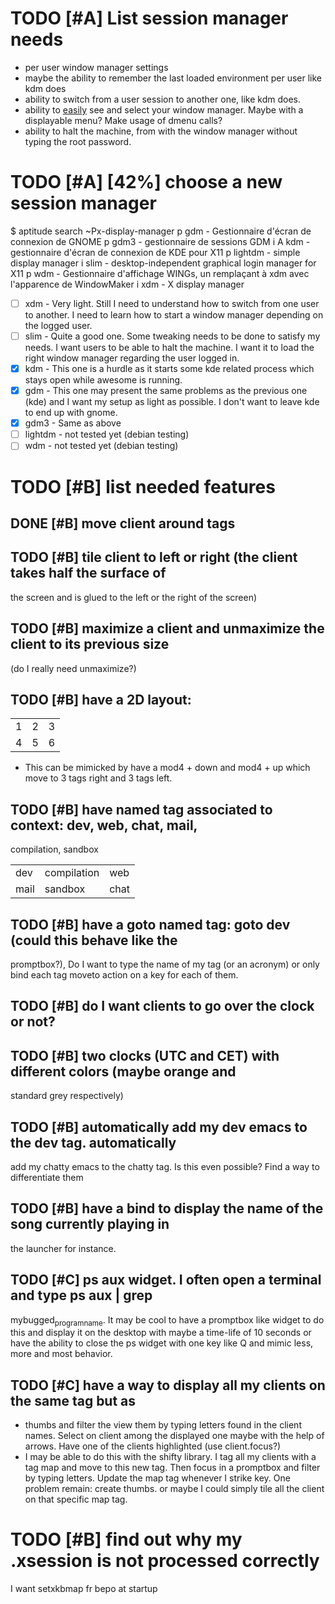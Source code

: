 * TODO [#A] List session manager needs
  - per user window manager settings
  - maybe the ability to remember the last loaded environment per user
    like kdm does
  - ability to switch from a user session to another one, like kdm
    does.
  - ability to _easily_ see and select your window manager. Maybe with
    a displayable menu? Make usage of dmenu calls?
  - ability to halt the machine, from with the window manager without
    typing the root password.
* TODO [#A] [42%] choose a new session manager
  $ aptitude search ~Px-display-manager
  p   gdm                            - Gestionnaire d'écran de connexion de GNOME
  p   gdm3                           - gestionnaire de sessions GDM
  i A kdm                            - gestionnaire d'écran de connexion de KDE pour X11
  p   lightdm                        - simple display manager
  i   slim                           - desktop-independent graphical login manager for X11
  p   wdm                            - Gestionnaire d'affichage WINGs, un remplaçant à xdm avec l'apparence de WindowMaker
  i   xdm                            - X display manager

  - [ ] xdm - Very light. Still I need to understand how to switch from
    one user to another. I need to learn how to start a window manager
    depending on the logged user.
  - [ ] slim - Quite a good one. Some tweaking needs to be done to satisfy
    my needs. I want users to be able to halt the machine. I want it
    to load the right window manager regarding the user logged in.
  - [X] kdm - This one is a hurdle as it starts some kde related process
    which stays open while awesome is running.
  - [X] gdm - This one may present the same problems as the previous one
    (kde) and I want my setup as light as possible. I don't want to
    leave kde to end up with gnome.
  - [X] gdm3 - Same as above
  - [ ] lightdm - not tested yet (debian testing)
  - [ ] wdm - not tested yet (debian testing)
* TODO [#B] list needed features
** DONE [#B] move client around tags
   CLOSED: [2013-01-10 jeu. 19:11]
** TODO [#B] tile client to left or right (the client takes half the surface of
    the screen and is glued to the left or the right of the screen)
** TODO [#B] maximize a client and unmaximize the client to its previous size
    (do I really need unmaximize?)
** TODO [#B] have a 2D layout:
    | 1 | 2 | 3 |
    | 4 | 5 | 6 |
   - This can be mimicked by have a mod4 + down and mod4 + up which
     move to 3 tags right and 3 tags left.
** TODO [#B] have named tag associated to context: dev, web, chat, mail,
    compilation, sandbox
    | dev  | compilation | web  |
    | mail | sandbox     | chat |
** TODO [#B] have a goto named tag: goto dev (could this behave like the
    promptbox?), Do I want to type the name of my tag (or an
    acronym) or only bind each tag moveto action on a key for each
    of them.
** TODO [#B] do I want clients to go over the clock or not?
** TODO [#B] two clocks (UTC and CET) with different colors (maybe orange and
    standard grey respectively)
** TODO [#B] automatically add my dev emacs to the dev tag. automatically
    add my chatty emacs to the chatty tag. Is this even possible?
    Find a way to differentiate them
** TODO [#B] have a bind to display the name of the song currently playing in
    the launcher for instance.
** TODO [#C] ps aux widget. I often open a terminal and type ps aux | grep
    mybugged_program_name. It may be cool to have a promptbox like
    widget to do this and display it on the desktop with maybe a
    time-life of 10 seconds or have the ability to close the ps widget
    with one key like Q and mimic less, more and most behavior.
** TODO [#C] have a way to display all my clients on the same tag but as
    - thumbs and filter the view them by typing letters found in the
      client names. Select on client among the displayed one maybe
      with the help of arrows. Have one of the clients highlighted
      (use client.focus?)
    - I may be able to do this with the shifty library. I tag all my
      clients with a tag map and move to this new tag. Then focus in a
      promptbox and filter by typing letters. Update the map tag
      whenever I strike key. One problem remain: create thumbs. or
      maybe I could simply tile all the client on that specific map
      tag.
* TODO [#B] find out why my .xsession is not processed correctly
  I want setxkbmap fr bepo at startup

